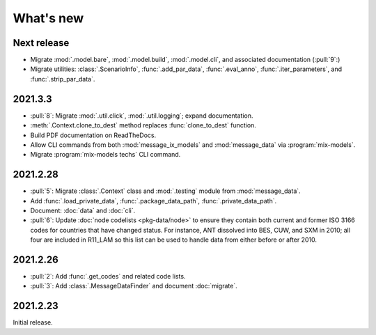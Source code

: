 What's new
**********

Next release
============

- Migrate :mod:`.model.bare`, :mod:`.model.build`, :mod:`.model.cli`, and associated documentation (:pull:`9`:)
- Migrate utilities: :class:`.ScenarioInfo`, :func:`.add_par_data`, :func:`.eval_anno`, :func:`.iter_parameters`, and :func:`.strip_par_data`.

2021.3.3
========

- :pull:`8`: Migrate :mod:`.util.click`, :mod:`.util.logging`; expand documentation.
- :meth:`.Context.clone_to_dest` method replaces :func:`clone_to_dest` function.
- Build PDF documentation on ReadTheDocs.
- Allow CLI commands from both :mod:`message_ix_models` and :mod:`message_data` via :program:`mix-models`.
- Migrate :program:`mix-models techs` CLI command.

2021.2.28
=========

- :pull:`5`: Migrate :class:`.Context` class and :mod:`.testing` module from :mod:`message_data`.
- Add :func:`.load_private_data`, :func:`.package_data_path`, :func:`.private_data_path`.
- Document: :doc:`data` and :doc:`cli`.
- :pull:`6`: Update :doc:`node codelists <pkg-data/node>` to ensure they contain both current and former ISO 3166 codes for countries that have changed status.
  For instance, ANT dissolved into BES, CUW, and SXM in 2010; all four are included in R11_LAM so this list can be used to handle data from either before or after 2010.

2021.2.26
=========

- :pull:`2`: Add :func:`.get_codes` and related code lists.
- :pull:`3`: Add :class:`.MessageDataFinder` and document :doc:`migrate`.

2021.2.23
=========

Initial release.
